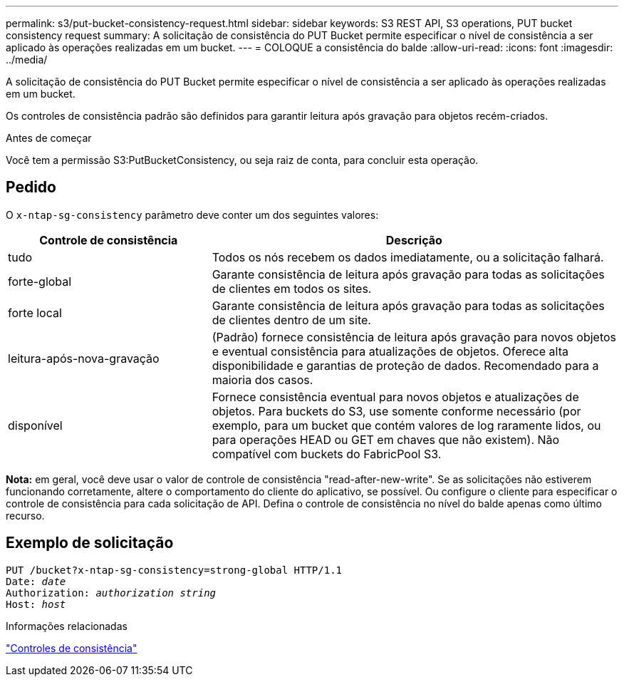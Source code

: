 ---
permalink: s3/put-bucket-consistency-request.html 
sidebar: sidebar 
keywords: S3 REST API, S3 operations, PUT bucket consistency request 
summary: A solicitação de consistência do PUT Bucket permite especificar o nível de consistência a ser aplicado às operações realizadas em um bucket. 
---
= COLOQUE a consistência do balde
:allow-uri-read: 
:icons: font
:imagesdir: ../media/


[role="lead"]
A solicitação de consistência do PUT Bucket permite especificar o nível de consistência a ser aplicado às operações realizadas em um bucket.

Os controles de consistência padrão são definidos para garantir leitura após gravação para objetos recém-criados.

.Antes de começar
Você tem a permissão S3:PutBucketConsistency, ou seja raiz de conta, para concluir esta operação.



== Pedido

O `x-ntap-sg-consistency` parâmetro deve conter um dos seguintes valores:

[cols="1a,2a"]
|===
| Controle de consistência | Descrição 


 a| 
tudo
 a| 
Todos os nós recebem os dados imediatamente, ou a solicitação falhará.



 a| 
forte-global
 a| 
Garante consistência de leitura após gravação para todas as solicitações de clientes em todos os sites.



 a| 
forte local
 a| 
Garante consistência de leitura após gravação para todas as solicitações de clientes dentro de um site.



 a| 
leitura-após-nova-gravação
 a| 
(Padrão) fornece consistência de leitura após gravação para novos objetos e eventual consistência para atualizações de objetos. Oferece alta disponibilidade e garantias de proteção de dados. Recomendado para a maioria dos casos.



 a| 
disponível
 a| 
Fornece consistência eventual para novos objetos e atualizações de objetos. Para buckets do S3, use somente conforme necessário (por exemplo, para um bucket que contém valores de log raramente lidos, ou para operações HEAD ou GET em chaves que não existem). Não compatível com buckets do FabricPool S3.

|===
*Nota:* em geral, você deve usar o valor de controle de consistência "read-after-new-write". Se as solicitações não estiverem funcionando corretamente, altere o comportamento do cliente do aplicativo, se possível. Ou configure o cliente para especificar o controle de consistência para cada solicitação de API. Defina o controle de consistência no nível do balde apenas como último recurso.



== Exemplo de solicitação

[listing, subs="specialcharacters,quotes"]
----
PUT /bucket?x-ntap-sg-consistency=strong-global HTTP/1.1
Date: _date_
Authorization: _authorization string_
Host: _host_
----
.Informações relacionadas
link:consistency-controls.html["Controles de consistência"]
